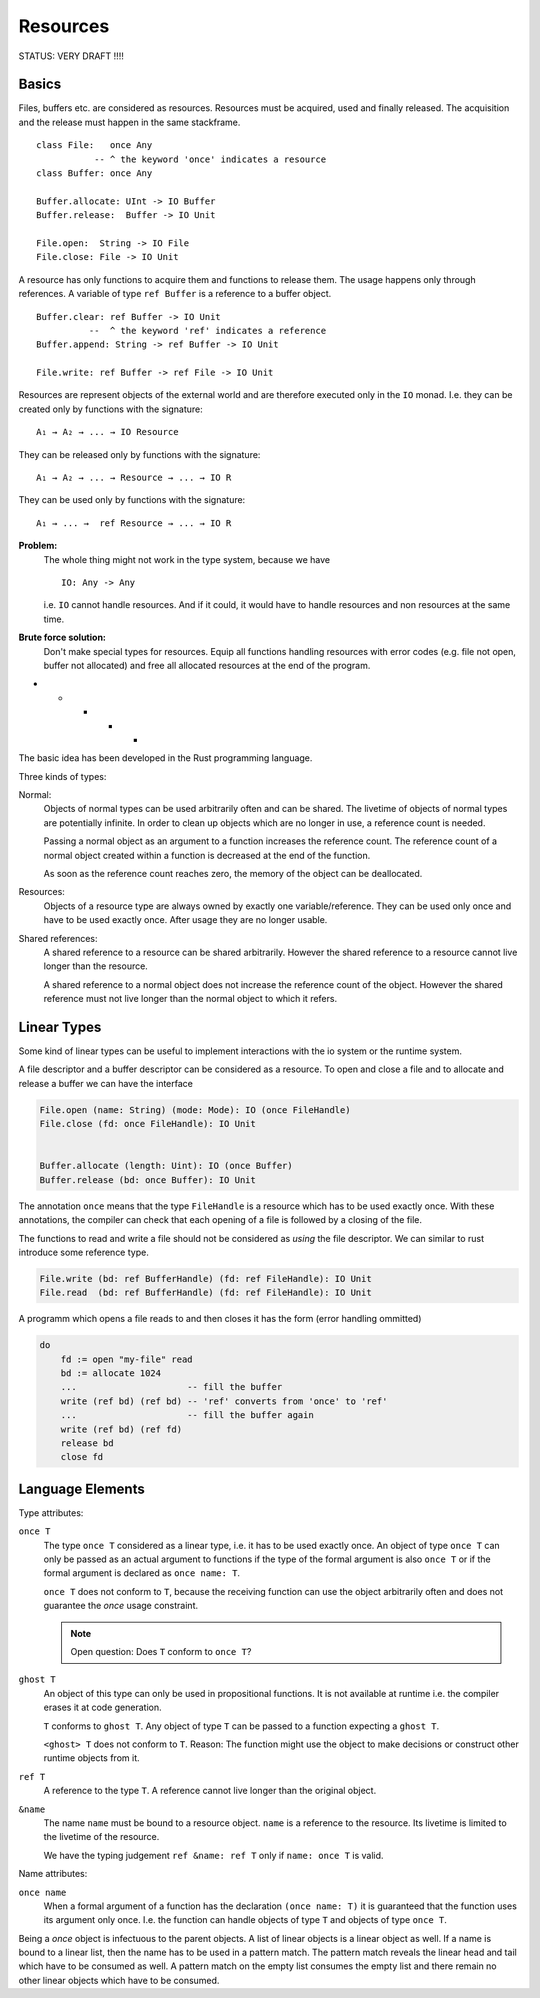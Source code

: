 ******************************************************
Resources
******************************************************


STATUS: VERY DRAFT !!!!


Basics
==================================================

Files, buffers etc. are considered as resources. Resources must be acquired,
used and finally released. The acquisition and the release must happen in the
same stackframe. ::

    class File:   once Any
               -- ^ the keyword 'once' indicates a resource
    class Buffer: once Any

    Buffer.allocate: UInt -> IO Buffer
    Buffer.release:  Buffer -> IO Unit

    File.open:  String -> IO File
    File.close: File -> IO Unit

A resource has only functions to acquire them and functions to release them.
The usage happens only through references. A variable of type ``ref Buffer`` is
a reference to a buffer object. ::

    Buffer.clear: ref Buffer -> IO Unit
              --  ^ the keyword 'ref' indicates a reference
    Buffer.append: String -> ref Buffer -> IO Unit

    File.write: ref Buffer -> ref File -> IO Unit


Resources are represent objects of the external world and are therefore executed
only in the ``IO`` monad. I.e. they can be created only by functions with the
signature::

    A₁ → A₂ → ... → IO Resource

They can be released only by functions with the signature::

    A₁ → A₂ → ... → Resource → ... → IO R

They can be used only by functions with the signature::

    A₁ → ... →  ref Resource → ... → IO R

**Problem:**
    The whole thing might not work in the type system, because we have ::

        IO: Any -> Any

    i.e. ``IO`` cannot handle resources. And if it could, it would have to
    handle resources and non resources at the same time.

**Brute force solution:**
    Don't make special types for resources. Equip all functions handling
    resources with error codes (e.g. file not open, buffer not allocated) and
    free all allocated resources at the end of the program.


* * * * *

The basic idea has been developed in the Rust programming language.

Three kinds of types:

Normal:
    Objects of normal types can be used arbitrarily often and can be shared.
    The livetime of objects of normal types are potentially infinite. In order
    to clean up objects which are no longer in use, a reference count is needed.

    Passing a normal object as an argument to a function increases the reference
    count. The reference count of a normal object created within a function is
    decreased at the end of the function.

    As soon as the reference count reaches zero, the memory of the object can be
    deallocated.

Resources:
    Objects of a resource type are always owned by exactly one
    variable/reference. They can be used only once and have to be used exactly
    once. After usage they are no longer usable.

Shared references:
    A shared reference to a resource can be shared arbitrarily. However the
    shared reference to a resource cannot live longer than the resource.

    A shared reference to a normal object does not increase the reference count
    of the object. However the shared reference must not live longer than the
    normal object to which it refers.



Linear Types
============


Some kind of linear types can be useful to implement interactions with the io
system or the runtime system.

A file descriptor and a buffer descriptor can be considered as a resource. To
open and close a file and to allocate and release a buffer we can have the
interface

.. code-block:: alba

    File.open (name: String) (mode: Mode): IO (once FileHandle)
    File.close (fd: once FileHandle): IO Unit


    Buffer.allocate (length: Uint): IO (once Buffer)
    Buffer.release (bd: once Buffer): IO Unit

The annotation ``once`` means that the type ``FileHandle`` is a resource
which has to be used exactly once. With these annotations, the compiler can check
that each opening of a file is followed by a closing of the file.

The functions to read and write a file should not be considered as *using* the
file descriptor. We can similar to rust introduce some reference type.

.. code-block:: alba

    File.write (bd: ref BufferHandle) (fd: ref FileHandle): IO Unit
    File.read  (bd: ref BufferHandle) (fd: ref FileHandle): IO Unit


A programm which opens a file reads to and then closes it has the form (error
handling ommitted)

.. code-block:: alba

    do
        fd := open "my-file" read
        bd := allocate 1024
        ...                     -- fill the buffer
        write (ref bd) (ref bd) -- 'ref' converts from 'once' to 'ref'
        ...                     -- fill the buffer again
        write (ref bd) (ref fd)
        release bd
        close fd


Language Elements
=================

.. only:: draft

  My personal thoughts


Type attributes:

``once T``
    The type ``once T`` considered as a linear type, i.e. it has to be used
    exactly once. An object of type ``once T`` can only be passed as an actual
    argument to functions if the type of the formal argument is also ``once
    T`` or if the formal argument is declared as ``once name: T``.

    ``once T`` does not conform to ``T``, because the receiving function can
    use the object arbitrarily often and does not guarantee the *once* usage
    constraint.

    .. note::
        Open question: Does ``T`` conform to ``once T``?

        .. only:: draft

            It might be possible. But it is more conservative to not allow
            objects of type ``T`` to given as arguments to functions expecting a
            ``once T``. At first sight there are no problems, because the
            function treats the object like a resource.

            However problems might arise, if the function uses a ``T`` which it
            thinks is a ``once T`` creates other once objects with it.




``ghost T``
    An object of this type can only be used in propositional functions. It is
    not available at runtime i.e. the compiler erases it at code generation.

    ``T`` conforms to ``ghost T``. Any object of type ``T`` can be passed to a
    function expecting a ``ghost T``.

    ``<ghost> T`` does not conform to ``T``.  Reason: The function might use the
    object to make decisions or construct other runtime objects from it.


``ref T``
    A reference to the type ``T``. A reference cannot live longer than the
    original object.


``&name``
    The name ``name`` must be bound to a resource object. ``name`` is a
    reference to the resource. Its livetime is limited to the livetime of the
    resource.

    We have the typing judgement ``ref &name: ref T`` only
    if ``name: once T`` is valid.



Name attributes:

``once name``
    When a formal argument of a function has the declaration ``(once name:
    T)`` it is guaranteed that the function uses its argument only once. I.e.
    the function can handle objects of type ``T`` and objects of type ``once
    T``.


Being a *once* object is infectuous to the parent objects. A list of linear
objects is a linear object as well. If a name is bound to a linear list, then
the name has to be used in a pattern match. The pattern match reveals the linear
head and tail which have to be consumed as well. A pattern match on the empty
list consumes the empty list and there remain no other linear objects which have
to be consumed.
